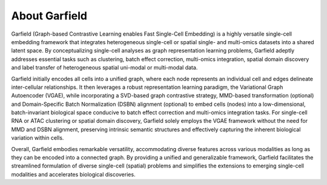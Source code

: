 About Garfield
==============

Garfield (Graph-based Contrastive Learning enables Fast Single-Cell Embedding) is a highly versatile single-cell embedding framework that integrates heterogeneous single-cell or spatial single- and multi-omics datasets into a shared latent space. By conceptualizing single-cell analyses as graph representation learning problems, Garfield adeptly addresses essential tasks such as clustering, batch effect correction, multi-omics integration, spatial domain discovery and label transfer of heterogeneous spatial uni-modal or multi-modal data.

Garfield initially encodes all cells into a unified graph, where each node represents an individual cell and edges delineate inter-cellular relationships. It then leverages a robust representation learning paradigm, the Variational Graph Autoencoder (VGAE), while incorporating a SVD-based graph contrastive strategy, MMD-based transformation (optional) and Domain-Specific Batch Normalization (DSBN) alignment (optional) to embed cells (nodes) into a low-dimensional, batch-invariant biological space conducive to batch effect correction and multi-omics integration tasks. For single-cell RNA or ATAC clustering or spatial domain discovery, Garfield solely employs the VGAE framework without the need for MMD and DSBN alignment, preserving intrinsic semantic structures and effectively capturing the inherent biological variation within cells.

Overall, Garfield embodies remarkable versatility, accommodating diverse features across various modalities as long as they can be encoded into a connected graph. By providing a unified and generalizable framework, Garfield facilitates the streamlined formulation of diverse single-cell (spatial) problems and simplifies the extensions to emerging single-cell modalities and accelerates biological discoveries.